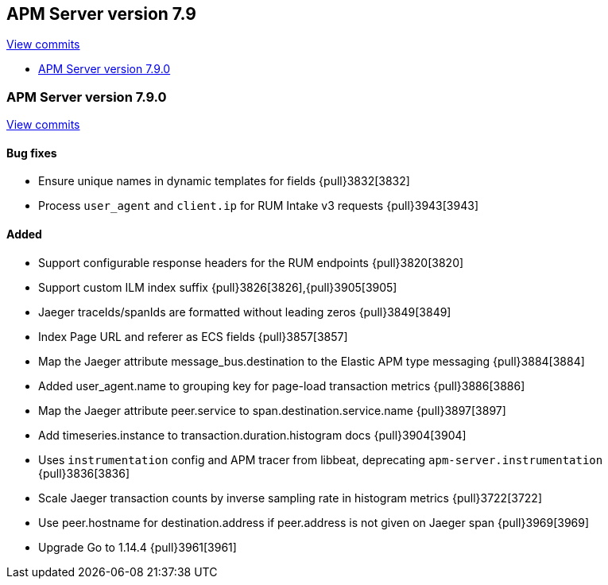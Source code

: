 [[release-notes-7.9]]
== APM Server version 7.9

https://github.com/elastic/apm-server/compare/7.8\...7.9[View commits]

* <<release-notes-7.9.0>>

[float]
[[release-notes-7.9.0]]
=== APM Server version 7.9.0

https://github.com/elastic/apm-server/compare/v7.8.0\...v7.9.0[View commits]

[float]
==== Bug fixes
* Ensure unique names in dynamic templates for fields {pull}3832[3832]
* Process `user_agent` and `client.ip` for RUM Intake v3 requests {pull}3943[3943]

[float]
==== Added
* Support configurable response headers for the RUM endpoints {pull}3820[3820]
* Support custom ILM index suffix {pull}3826[3826],{pull}3905[3905]
* Jaeger traceIds/spanIds are formatted without leading zeros {pull}3849[3849]
* Index Page URL and referer as ECS fields {pull}3857[3857]
* Map the Jaeger attribute message_bus.destination to the Elastic APM type messaging {pull}3884[3884]
* Added user_agent.name to grouping key for page-load transaction metrics {pull}3886[3886]
* Map the Jaeger attribute peer.service to span.destination.service.name {pull}3897[3897]
* Add timeseries.instance to transaction.duration.histogram docs {pull}3904[3904]
* Uses `instrumentation` config and APM tracer from libbeat, deprecating `apm-server.instrumentation` {pull}3836[3836]
* Scale Jaeger transaction counts by inverse sampling rate in histogram metrics {pull}3722[3722]
* Use peer.hostname for destination.address if peer.address is not given on Jaeger span {pull}3969[3969]
* Upgrade Go to 1.14.4 {pull}3961[3961]
